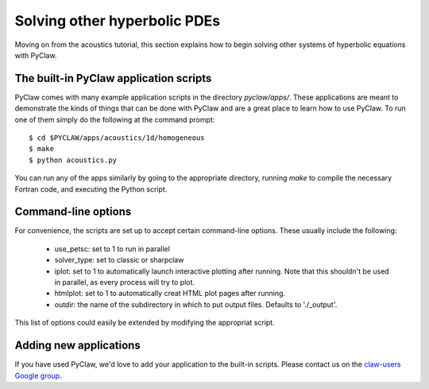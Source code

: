 .. _apps:

========================================
Solving other hyperbolic PDEs
========================================
Moving on from the acoustics tutorial, this section explains how to begin
solving other systems of hyperbolic equations with PyClaw.

The built-in PyClaw application scripts
========================================
PyClaw comes with many example application scripts in the directory `pyclaw/apps/`.
These applications are meant to demonstrate the kinds of things that can be done
with PyClaw and are a great place to learn how to use PyClaw.  To run one of them
simply do the following at the command prompt::

    $ cd $PYCLAW/apps/acoustics/1d/homogeneous
    $ make
    $ python acoustics.py

You can run any of the apps similarly by going to the appropriate directory,
running `make` to compile the necessary Fortran code, and executing the Python
script.

Command-line options
========================================
For convenience, the scripts are set up to accept certain command-line options.
These usually include the following:

   * use_petsc: set to 1 to run in parallel

   * solver_type: set to classic or sharpclaw

   * iplot: set to 1 to automatically launch interactive plotting after running.
     Note that this shouldn't be used in parallel, as every process will try to plot.

   * htmlplot: set to 1 to automatically creat HTML plot pages after running.

   * outdir: the name of the subdirectory in which to put output files.  Defaults to
     './_output'.

This list of options could easily be extended by modifying the appropriat script.

Adding new applications
========================================
If you have used PyClaw, we'd love to add your application to the built-in scripts.
Please contact us on the `claw-users Google group <http://http://groups.google.com/group/claw-users>`_.
